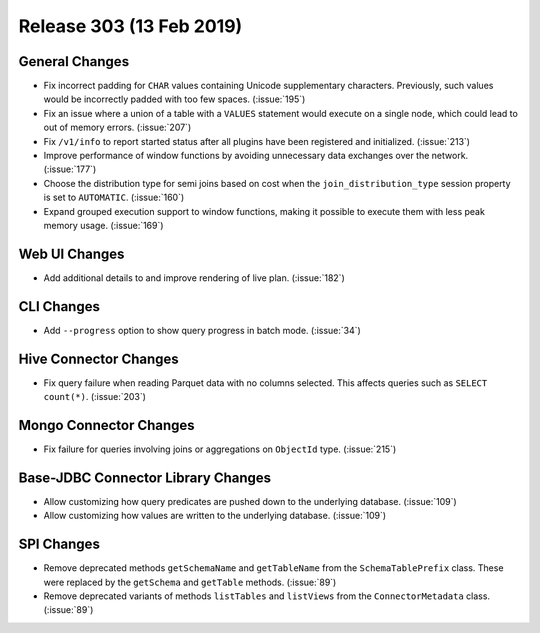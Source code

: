=========================
Release 303 (13 Feb 2019)
=========================

General Changes
---------------

* Fix incorrect padding for ``CHAR`` values containing Unicode supplementary characters.
  Previously, such values would be incorrectly padded with too few spaces. (:issue:`195`)
* Fix an issue where a union of a table with a ``VALUES`` statement would execute on a
  single node,  which could lead to out of memory errors. (:issue:`207`)
* Fix ``/v1/info`` to report started status after all plugins have been registered and initialized. (:issue:`213`)
* Improve performance of window functions by avoiding unnecessary data exchanges over the network. (:issue:`177`)
* Choose the distribution type for semi joins based on cost when the
  ``join_distribution_type`` session property is set to ``AUTOMATIC``. (:issue:`160`)
* Expand grouped execution support to window functions, making it possible
  to execute them with less peak memory usage. (:issue:`169`)

Web UI Changes
--------------

* Add additional details to and improve rendering of live plan. (:issue:`182`)

CLI Changes
-----------

* Add ``--progress`` option to show query progress in batch mode. (:issue:`34`)

Hive Connector Changes
----------------------

* Fix query failure when reading Parquet data with no columns selected.
  This affects queries such as ``SELECT count(*)``. (:issue:`203`)

Mongo Connector Changes
-----------------------

* Fix failure for queries involving joins or aggregations on ``ObjectId`` type. (:issue:`215`)


Base-JDBC Connector Library Changes
-----------------------------------

* Allow customizing how query predicates are pushed down to the underlying database. (:issue:`109`)
* Allow customizing how values are written to the underlying database. (:issue:`109`)

SPI Changes
-----------

* Remove deprecated methods ``getSchemaName`` and ``getTableName`` from the ``SchemaTablePrefix``
  class. These were replaced by the ``getSchema`` and ``getTable`` methods. (:issue:`89`)
* Remove deprecated variants of methods ``listTables`` and ``listViews``
  from the ``ConnectorMetadata`` class. (:issue:`89`)
